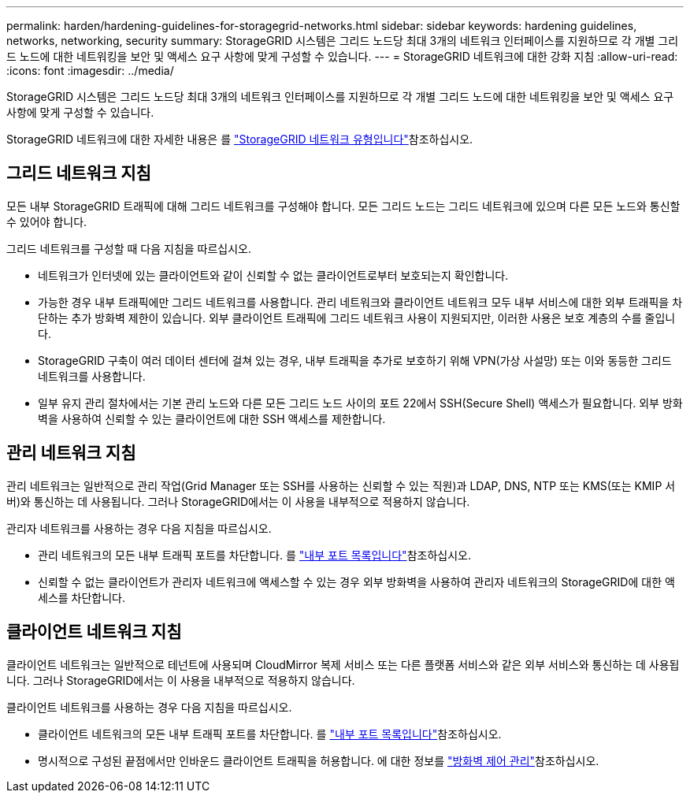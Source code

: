 ---
permalink: harden/hardening-guidelines-for-storagegrid-networks.html 
sidebar: sidebar 
keywords: hardening guidelines, networks, networking, security 
summary: StorageGRID 시스템은 그리드 노드당 최대 3개의 네트워크 인터페이스를 지원하므로 각 개별 그리드 노드에 대한 네트워킹을 보안 및 액세스 요구 사항에 맞게 구성할 수 있습니다. 
---
= StorageGRID 네트워크에 대한 강화 지침
:allow-uri-read: 
:icons: font
:imagesdir: ../media/


[role="lead"]
StorageGRID 시스템은 그리드 노드당 최대 3개의 네트워크 인터페이스를 지원하므로 각 개별 그리드 노드에 대한 네트워킹을 보안 및 액세스 요구 사항에 맞게 구성할 수 있습니다.

StorageGRID 네트워크에 대한 자세한 내용은 를 link:../network/storagegrid-network-types.html["StorageGRID 네트워크 유형입니다"]참조하십시오.



== 그리드 네트워크 지침

모든 내부 StorageGRID 트래픽에 대해 그리드 네트워크를 구성해야 합니다. 모든 그리드 노드는 그리드 네트워크에 있으며 다른 모든 노드와 통신할 수 있어야 합니다.

그리드 네트워크를 구성할 때 다음 지침을 따르십시오.

* 네트워크가 인터넷에 있는 클라이언트와 같이 신뢰할 수 없는 클라이언트로부터 보호되는지 확인합니다.
* 가능한 경우 내부 트래픽에만 그리드 네트워크를 사용합니다. 관리 네트워크와 클라이언트 네트워크 모두 내부 서비스에 대한 외부 트래픽을 차단하는 추가 방화벽 제한이 있습니다. 외부 클라이언트 트래픽에 그리드 네트워크 사용이 지원되지만, 이러한 사용은 보호 계층의 수를 줄입니다.
* StorageGRID 구축이 여러 데이터 센터에 걸쳐 있는 경우, 내부 트래픽을 추가로 보호하기 위해 VPN(가상 사설망) 또는 이와 동등한 그리드 네트워크를 사용합니다.
* 일부 유지 관리 절차에서는 기본 관리 노드와 다른 모든 그리드 노드 사이의 포트 22에서 SSH(Secure Shell) 액세스가 필요합니다. 외부 방화벽을 사용하여 신뢰할 수 있는 클라이언트에 대한 SSH 액세스를 제한합니다.




== 관리 네트워크 지침

관리 네트워크는 일반적으로 관리 작업(Grid Manager 또는 SSH를 사용하는 신뢰할 수 있는 직원)과 LDAP, DNS, NTP 또는 KMS(또는 KMIP 서버)와 통신하는 데 사용됩니다. 그러나 StorageGRID에서는 이 사용을 내부적으로 적용하지 않습니다.

관리자 네트워크를 사용하는 경우 다음 지침을 따르십시오.

* 관리 네트워크의 모든 내부 트래픽 포트를 차단합니다. 를 link:../network/internal-grid-node-communications.html["내부 포트 목록입니다"]참조하십시오.
* 신뢰할 수 없는 클라이언트가 관리자 네트워크에 액세스할 수 있는 경우 외부 방화벽을 사용하여 관리자 네트워크의 StorageGRID에 대한 액세스를 차단합니다.




== 클라이언트 네트워크 지침

클라이언트 네트워크는 일반적으로 테넌트에 사용되며 CloudMirror 복제 서비스 또는 다른 플랫폼 서비스와 같은 외부 서비스와 통신하는 데 사용됩니다. 그러나 StorageGRID에서는 이 사용을 내부적으로 적용하지 않습니다.

클라이언트 네트워크를 사용하는 경우 다음 지침을 따르십시오.

* 클라이언트 네트워크의 모든 내부 트래픽 포트를 차단합니다. 를 link:../network/internal-grid-node-communications.html["내부 포트 목록입니다"]참조하십시오.
* 명시적으로 구성된 끝점에서만 인바운드 클라이언트 트래픽을 허용합니다. 에 대한 정보를 link:../admin/manage-firewall-controls.html["방화벽 제어 관리"]참조하십시오.

